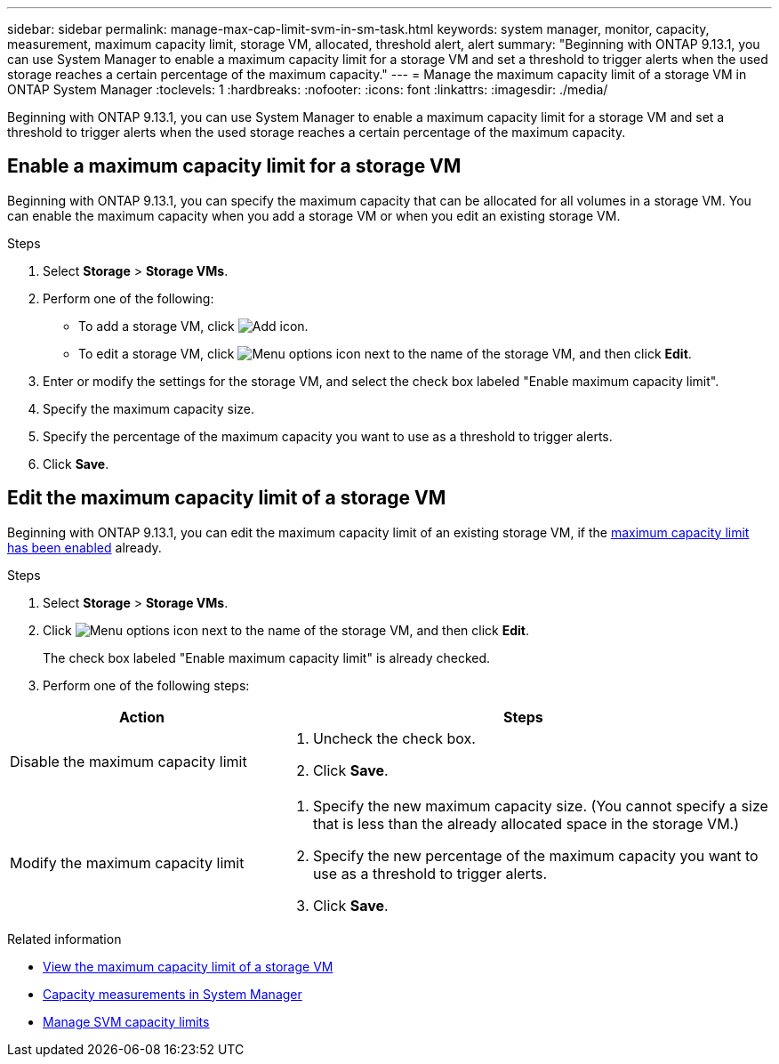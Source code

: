 ---
sidebar: sidebar
permalink: manage-max-cap-limit-svm-in-sm-task.html
keywords: system manager, monitor, capacity, measurement, maximum capacity limit, storage VM, allocated, threshold alert, alert
summary: "Beginning with ONTAP 9.13.1, you can use System Manager to enable a maximum capacity limit for a storage VM and set a threshold to trigger alerts when the used storage reaches a certain percentage of the maximum capacity."
---
= Manage the maximum capacity limit of a storage VM in ONTAP System Manager
:toclevels: 1
:hardbreaks:
:nofooter:
:icons: font
:linkattrs:
:imagesdir: ./media/

[.lead]
Beginning with ONTAP 9.13.1, you can use System Manager to enable a maximum capacity limit for a storage VM and set a threshold to trigger alerts when the used storage reaches a certain percentage of the maximum capacity.

[[enable-max-cap]]

== Enable a maximum capacity limit for a storage VM

Beginning with ONTAP 9.13.1, you can specify the maximum capacity that can be allocated for all volumes in a storage VM.  You can enable the maximum capacity when you add a storage VM or when you edit an existing storage VM.

.Steps

. Select *Storage* > *Storage VMs*.

. Perform one of the following:
+
--
** To add a storage VM, click image:icon_add_blue_bg.gif[Add icon].

** To edit a storage VM, click image:icon_kabob.gif[Menu options icon] next to the name of the storage VM, and then click *Edit*. 
--

. Enter or modify the settings for the storage VM, and select the check box labeled "Enable maximum capacity limit".

. Specify the maximum capacity size.

. Specify the percentage of the maximum capacity you want to use as a threshold to trigger alerts.

. Click *Save*.

[[edit-max-cap-limit-svm]]

== Edit the maximum capacity limit of a storage VM

Beginning with ONTAP 9.13.1, you can edit the maximum capacity limit of an existing storage VM, if the <<enable-max-cap,maximum capacity limit has been enabled>> already.
 
.Steps

. Select *Storage* > *Storage VMs*.

. Click image:icon_kabob.gif[Menu options icon] next to the name of the storage VM, and then click *Edit*.
+ 
The check box labeled "Enable maximum capacity limit" is already checked. 

. Perform one of the following steps:

[cols="35,65"]
|===

h| Action h| Steps

a| Disable the maximum capacity limit
a| 
. Uncheck the check box.
. Click *Save*.

a| Modify the maximum capacity limit
a|
. Specify the new maximum capacity size. (You cannot specify a size that is less than the already allocated space in the storage VM.)
. Specify the new percentage of the maximum capacity you want to use as a threshold to trigger alerts.
. Click *Save*.
+
|===

.Related information

* link:./task_admin_monitor_capacity_in_sm.html#view-max-cap-limit-svm[View the maximum capacity limit of a storage VM]

* link:./concepts/capacity-measurements-in-sm-concept.html[Capacity measurements in System Manager]

* link:./volumes/manage-svm-capacity.html[Manage SVM capacity limits]


// 2025 June 13, ONTAPDOC-3078
// 2024 Mar 15, ONTAPDOC-1760
// 2023 MAY 05, ONTAPDOC-966
